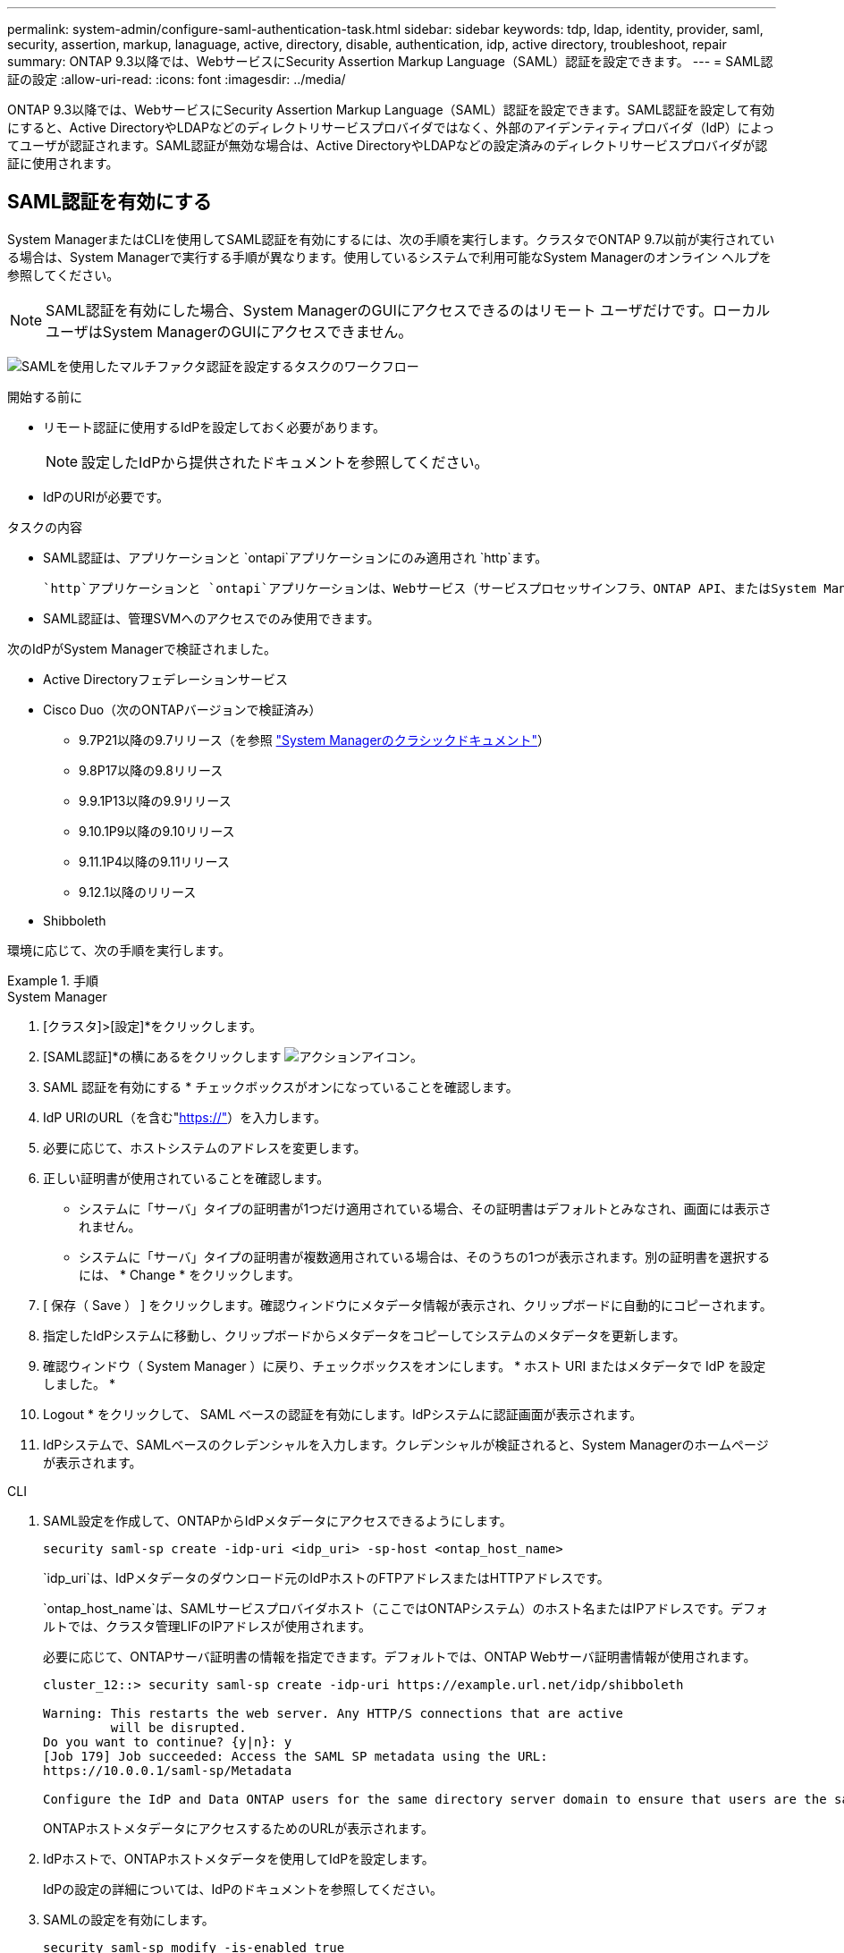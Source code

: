 ---
permalink: system-admin/configure-saml-authentication-task.html 
sidebar: sidebar 
keywords: tdp, ldap, identity, provider, saml, security, assertion, markup, lanaguage, active, directory, disable, authentication, idp, active directory, troubleshoot, repair 
summary: ONTAP 9.3以降では、WebサービスにSecurity Assertion Markup Language（SAML）認証を設定できます。 
---
= SAML認証の設定
:allow-uri-read: 
:icons: font
:imagesdir: ../media/


[role="lead"]
ONTAP 9.3以降では、WebサービスにSecurity Assertion Markup Language（SAML）認証を設定できます。SAML認証を設定して有効にすると、Active DirectoryやLDAPなどのディレクトリサービスプロバイダではなく、外部のアイデンティティプロバイダ（IdP）によってユーザが認証されます。SAML認証が無効な場合は、Active DirectoryやLDAPなどの設定済みのディレクトリサービスプロバイダが認証に使用されます。



== SAML認証を有効にする

System ManagerまたはCLIを使用してSAML認証を有効にするには、次の手順を実行します。クラスタでONTAP 9.7以前が実行されている場合は、System Managerで実行する手順が異なります。使用しているシステムで利用可能なSystem Managerのオンライン ヘルプを参照してください。


NOTE: SAML認証を有効にした場合、System ManagerのGUIにアクセスできるのはリモート ユーザだけです。ローカル ユーザはSystem ManagerのGUIにアクセスできません。

image:workflow_security_mfa_setup.gif["SAMLを使用したマルチファクタ認証を設定するタスクのワークフロー"]

.開始する前に
* リモート認証に使用するIdPを設定しておく必要があります。
+
[NOTE]
====
設定したIdPから提供されたドキュメントを参照してください。

====
* IdPのURIが必要です。


.タスクの内容
* SAML認証は、アプリケーションと `ontapi`アプリケーションにのみ適用され `http`ます。
+
 `http`アプリケーションと `ontapi`アプリケーションは、Webサービス（サービスプロセッサインフラ、ONTAP API、またはSystem Manager）で使用されます。

* SAML認証は、管理SVMへのアクセスでのみ使用できます。


次のIdPがSystem Managerで検証されました。

* Active Directoryフェデレーションサービス
* Cisco Duo（次のONTAPバージョンで検証済み）
+
** 9.7P21以降の9.7リリース（を参照 https://docs.netapp.com/us-en/ontap-system-manager-classic/online-help-96-97/task_setting_up_saml_authentication.html["System Managerのクラシックドキュメント"^]）
** 9.8P17以降の9.8リリース
** 9.9.1P13以降の9.9リリース
** 9.10.1P9以降の9.10リリース
** 9.11.1P4以降の9.11リリース
** 9.12.1以降のリリース


* Shibboleth


環境に応じて、次の手順を実行します。

.手順
[role="tabbed-block"]
====
.System Manager
--
. [クラスタ]>[設定]*をクリックします。
. [SAML認証]*の横にあるをクリックします image:icon_gear.gif["アクションアイコン"]。
. SAML 認証を有効にする * チェックボックスがオンになっていることを確認します。
. IdP URIのURL（を含む"https://"[]）を入力します。
. 必要に応じて、ホストシステムのアドレスを変更します。
. 正しい証明書が使用されていることを確認します。
+
** システムに「サーバ」タイプの証明書が1つだけ適用されている場合、その証明書はデフォルトとみなされ、画面には表示されません。
** システムに「サーバ」タイプの証明書が複数適用されている場合は、そのうちの1つが表示されます。別の証明書を選択するには、 * Change * をクリックします。


. [ 保存（ Save ） ] をクリックします。確認ウィンドウにメタデータ情報が表示され、クリップボードに自動的にコピーされます。
. 指定したIdPシステムに移動し、クリップボードからメタデータをコピーしてシステムのメタデータを更新します。
. 確認ウィンドウ（ System Manager ）に戻り、チェックボックスをオンにします。 * ホスト URI またはメタデータで IdP を設定しました。 *
. Logout * をクリックして、 SAML ベースの認証を有効にします。IdPシステムに認証画面が表示されます。
. IdPシステムで、SAMLベースのクレデンシャルを入力します。クレデンシャルが検証されると、System Managerのホームページが表示されます。


--
.CLI
--
. SAML設定を作成して、ONTAPからIdPメタデータにアクセスできるようにします。
+
`security saml-sp create -idp-uri <idp_uri> -sp-host <ontap_host_name>`

+
`idp_uri`は、IdPメタデータのダウンロード元のIdPホストのFTPアドレスまたはHTTPアドレスです。

+
`ontap_host_name`は、SAMLサービスプロバイダホスト（ここではONTAPシステム）のホスト名またはIPアドレスです。デフォルトでは、クラスタ管理LIFのIPアドレスが使用されます。

+
必要に応じて、ONTAPサーバ証明書の情報を指定できます。デフォルトでは、ONTAP Webサーバ証明書情報が使用されます。

+
[listing]
----
cluster_12::> security saml-sp create -idp-uri https://example.url.net/idp/shibboleth

Warning: This restarts the web server. Any HTTP/S connections that are active
         will be disrupted.
Do you want to continue? {y|n}: y
[Job 179] Job succeeded: Access the SAML SP metadata using the URL:
https://10.0.0.1/saml-sp/Metadata

Configure the IdP and Data ONTAP users for the same directory server domain to ensure that users are the same for different authentication methods. See the "security login show" command for the Data ONTAP user configuration.
----
+
ONTAPホストメタデータにアクセスするためのURLが表示されます。

. IdPホストで、ONTAPホストメタデータを使用してIdPを設定します。
+
IdPの設定の詳細については、IdPのドキュメントを参照してください。

. SAMLの設定を有効にします。
+
`security saml-sp modify -is-enabled true`

+
または `ontapi`アプリケーションにアクセスする既存のユーザには `http`、SAML認証が自動的に設定されます。

. SAMLの設定後にまたは `ontapi`アプリケーションのユーザを作成する場合は `http`、新しいユーザの認証方式としてSAMLを指定します。
+
.. SAML認証を使用する新しいユーザのログイン方法を作成します。
+

NOTE:  `user_name`値では大文字と小文字が区別されます。ユーザ名だけを含め、ドメインの一部は含めないでください。

+
`security login create -user-or-group-name <user_name> -application [http | ontapi] -authentication-method saml -vserver <svm_name>`

+
例：

+
[listing]
----
cluster_12::> security login create -user-or-group-name admin1 -application http -authentication-method saml -vserver  cluster_12
----
.. ユーザエントリが作成されたことを確認します。
+
`security login show`

+
例：

+
[listing, subs="+quotes"]
----
cluster_12::> security login show

Vserver: cluster_12
                                                                 Second
User/Group                 Authentication                 Acct   Authentication
Name           Application Method        Role Name        Locked Method
-------------- ----------- ------------- ---------------- ------ --------------
admin          console     password      admin            no     none
admin          http        password      admin            no     none
admin          http        saml          admin            -      none
admin          ontapi      password      admin            no     none
admin          ontapi      saml          admin            -      none
admin          service-processor
                           password      admin            no     none
admin          ssh         password      admin            no     none
admin1         http        password      backup           no     none
**admin1         http        saml          backup           -      none**
----




--
====


== SAML認証の無効化

外部のアイデンティティプロバイダ（IdP）を使用してWebユーザの認証を停止する場合は、SAML認証を無効にすることができます。SAML認証が無効な場合は、Active DirectoryやLDAPなどの設定済みのディレクトリサービスプロバイダが認証に使用されます。

環境に応じて、次の手順を実行します。

.手順
[role="tabbed-block"]
====
.System Manager
--
. [クラスタ]>[設定]*をクリックします。
. [* SAML Authentication* （ SAML 認証） ] で、 [* Enabled * （有効 * ） ] トグルボタンをクリックします。
. _オプション_：*[SAML認証]*の横にあるをクリックし、*[SAML認証を有効にする]*チェックボックスをオフにすることもできます image:icon_gear.gif["アクションアイコン"] 。


--
.CLI
--
. SAML認証を無効にします。
+
`security saml-sp modify -is-enabled false`

. SAML認証を使用する必要がなくなった場合やIdPを変更する場合は、SAMLの設定を削除します。
+
`security saml-sp delete`



--
====


== SAMLの設定に関する問題のトラブルシューティング

Security Assertion Markup Language（SAML）認証の設定に失敗した場合は、SAMLの設定に失敗した各ノードを手動で修復して、障害からリカバリできます。修復プロセス中にWebサーバが再起動され、アクティブなHTTP接続またはHTTPS接続が中断されます。

.タスクの内容
SAML認証を設定すると、ONTAPはSAMLの設定をノード単位で適用します。SAML認証を有効にすると、設定に問題がある場合、ONTAPは自動的に各ノードを修復しようとします。いずれかのノードでSAMLの設定に問題がある場合は、SAML認証を無効にしてから再度有効にすることができます。SAML認証を再度有効にしたあとも、1つ以上のノードにSAMLの設定を適用できない場合があります。SAMLの設定に失敗したノードを特定し、そのノードを手動で修復できます。

.手順
. advanced権限レベルにログインします。
+
`set -privilege advanced`

. SAMLの設定に失敗したノードを特定します。
+
`security saml-sp status show -instance`

+
例：

+
[listing]
----
cluster_12::*> security saml-sp status show -instance

                         Node: node1
                Update Status: config-success
               Database Epoch: 9
   Database Transaction Count: 997
                   Error Text:
SAML Service Provider Enabled: false
        ID of SAML Config Job: 179

                         Node: node2
                Update Status: config-failed
               Database Epoch: 9
   Database Transaction Count: 997
                   Error Text: SAML job failed, Reason: Internal error. Failed to receive the SAML IDP Metadata file.
SAML Service Provider Enabled: false
        ID of SAML Config Job: 180
2 entries were displayed.
----
. 障害が発生したノードでSAMLの設定を修復します。
+
`security saml-sp repair -node <node_name>`

+
例：

+
[listing]
----
cluster_12::*> security saml-sp repair -node node2

Warning: This restarts the web server. Any HTTP/S connections that are active
         will be disrupted.
Do you want to continue? {y|n}: y
[Job 181] Job is running.
[Job 181] Job success.
----
+
Webサーバが再起動され、アクティブなHTTP接続またはHTTPS接続が中断されます。

. すべてのノードでSAMLが正しく設定されていることを確認します。
+
`security saml-sp status show -instance`

+
例：

+
[listing, subs="+quotes"]
----
cluster_12::*> security saml-sp status show -instance

                         Node: node1
                Update Status: **config-success**
               Database Epoch: 9
   Database Transaction Count: 997
                   Error Text:
SAML Service Provider Enabled: false
        ID of SAML Config Job: 179

                         Node: node2
                Update Status: **config-success**
               Database Epoch: 9
   Database Transaction Count: 997
                   Error Text:
SAML Service Provider Enabled: false
        ID of SAML Config Job: 180
2 entries were displayed.
----


.関連情報
* link:https://docs.netapp.com/us-en/ontap-cli/["ONTAPコマンド リファレンス"^]

